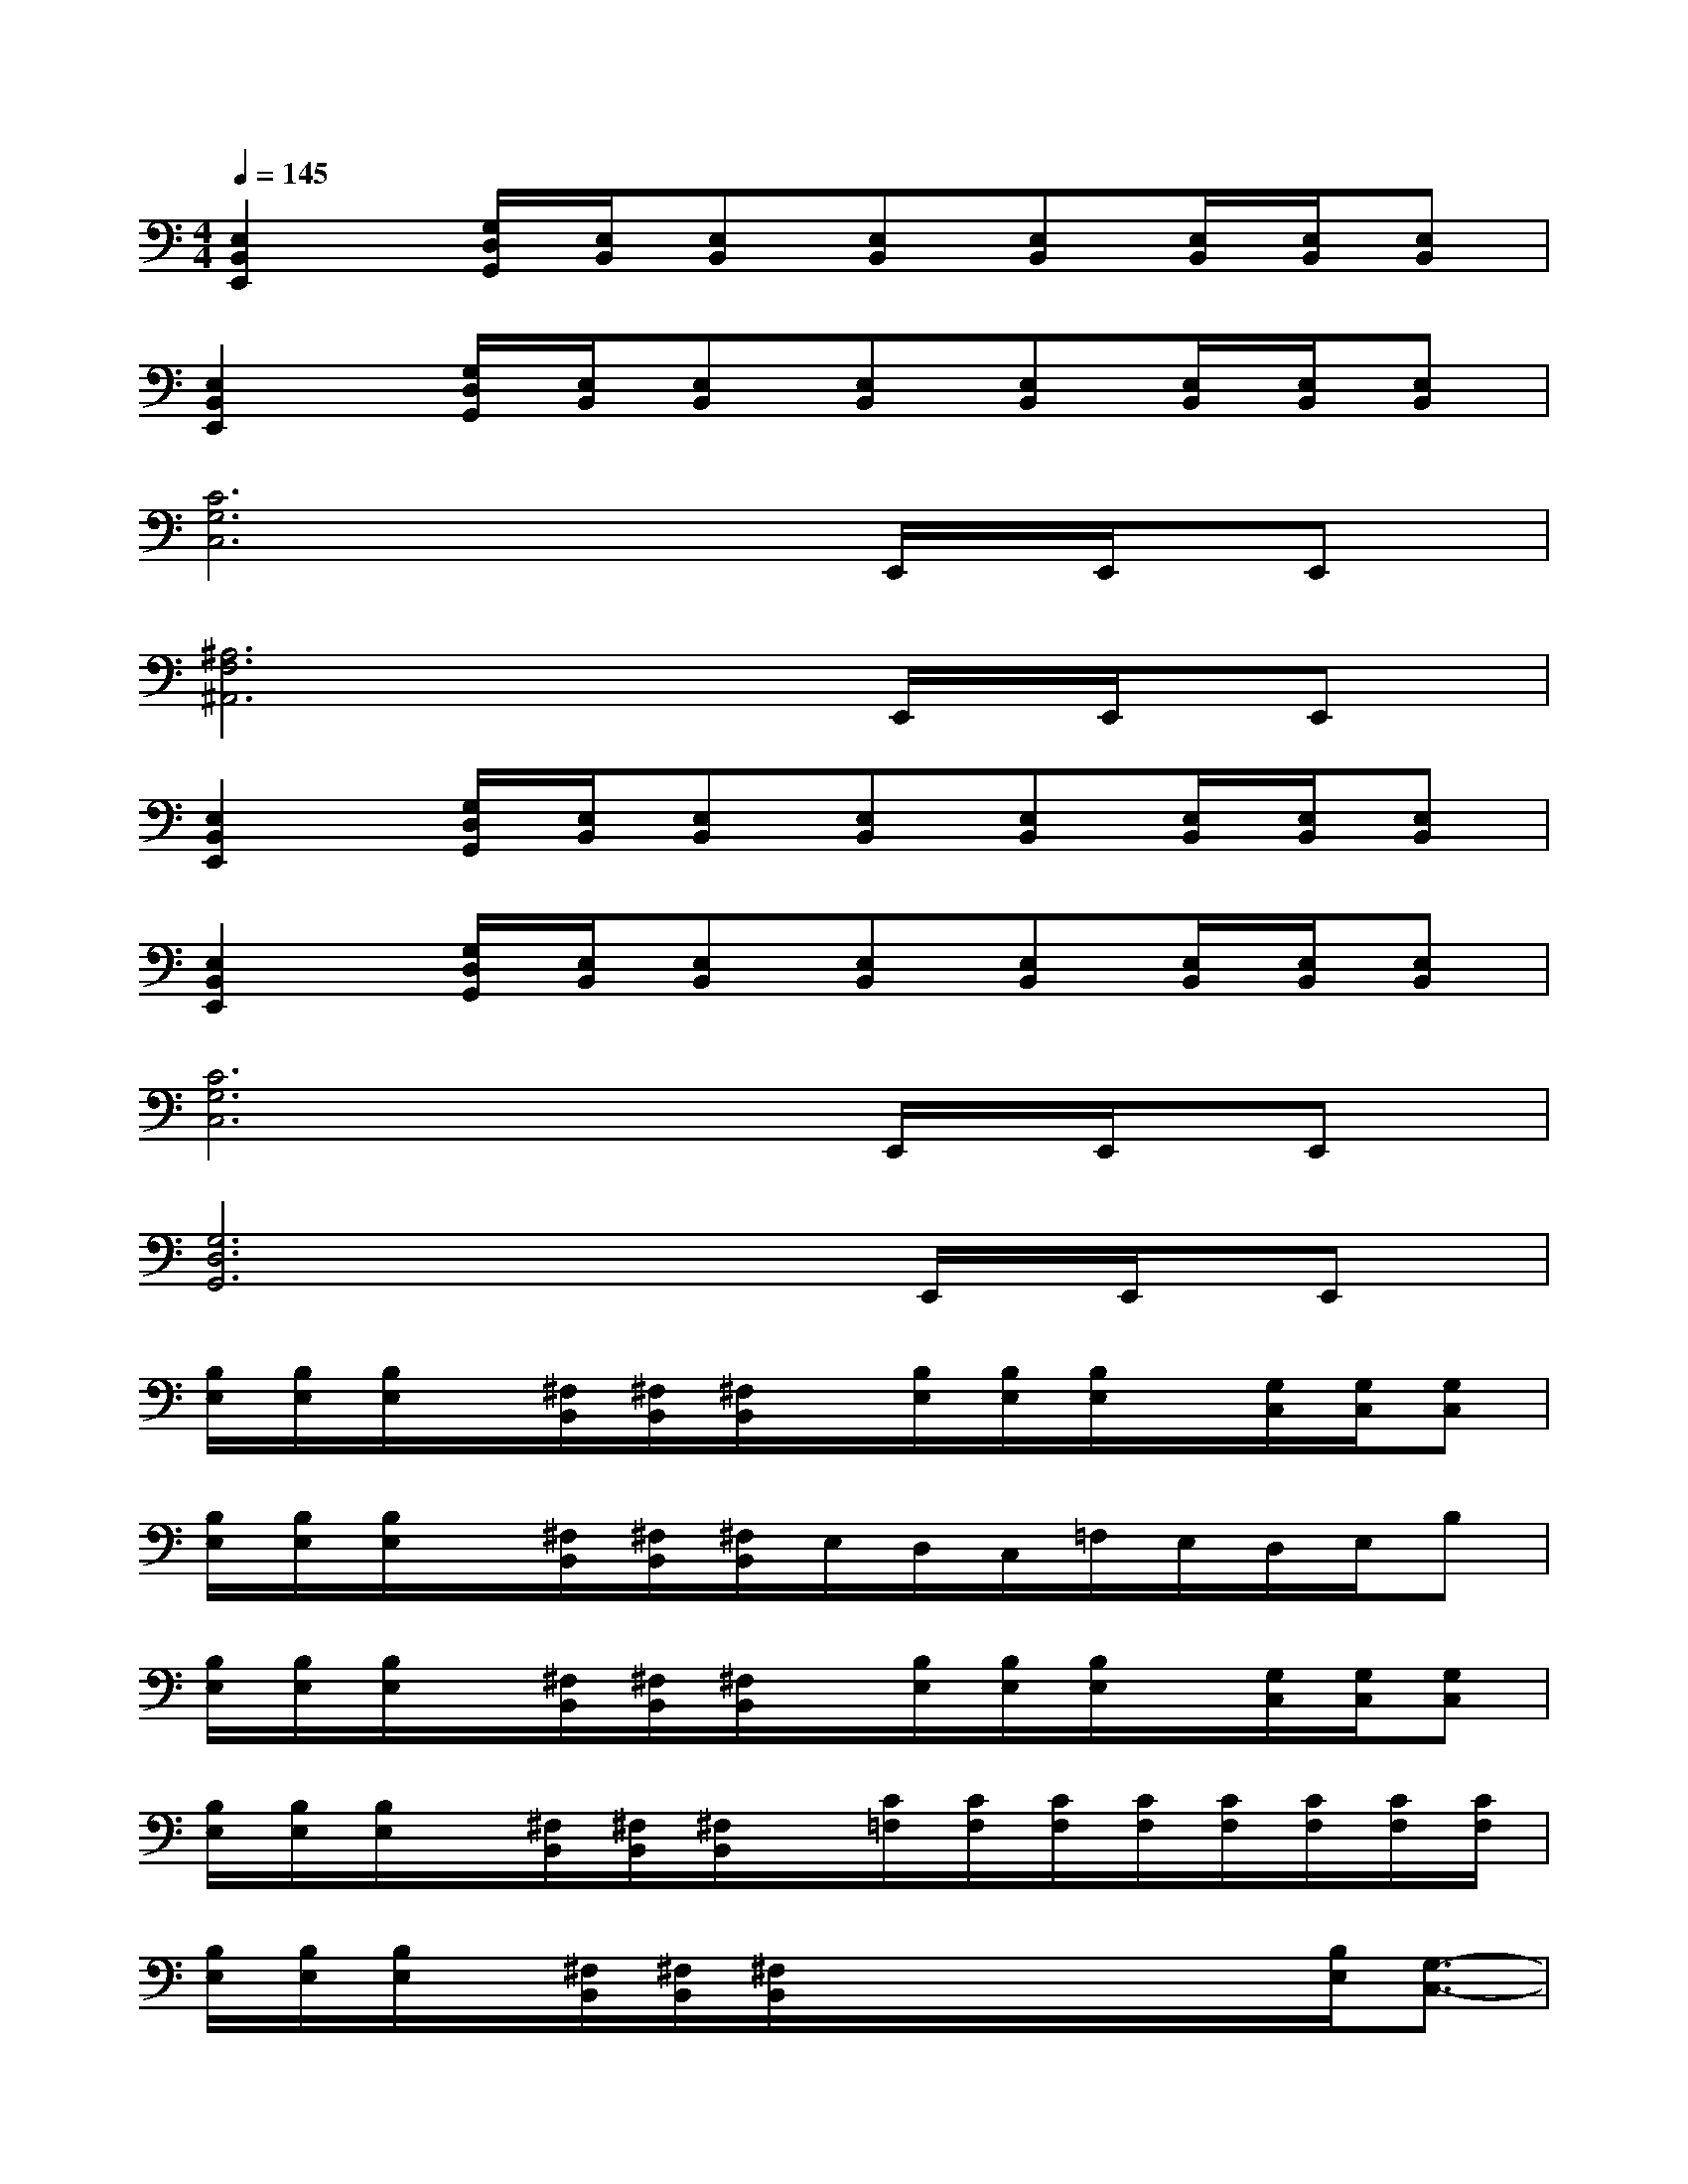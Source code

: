 X:1
T:
M:4/4
L:1/8
Q:1/4=145
K:C%0sharps
V:1
[E,2B,,2E,,2][G,/2D,/2G,,/2][E,/2B,,/2][E,B,,][E,B,,][E,B,,][E,/2B,,/2][E,/2B,,/2][E,B,,]|
[E,2B,,2E,,2][G,/2D,/2G,,/2][E,/2B,,/2][E,B,,][E,B,,][E,B,,][E,/2B,,/2][E,/2B,,/2][E,B,,]|
[C6G,6C,6]E,,/2E,,/2E,,|
[^A,6F,6^A,,6]E,,/2E,,/2E,,|
[E,2B,,2E,,2][G,/2D,/2G,,/2][E,/2B,,/2][E,B,,][E,B,,][E,B,,][E,/2B,,/2][E,/2B,,/2][E,B,,]|
[E,2B,,2E,,2][G,/2D,/2G,,/2][E,/2B,,/2][E,B,,][E,B,,][E,B,,][E,/2B,,/2][E,/2B,,/2][E,B,,]|
[C6G,6C,6]E,,/2E,,/2E,,|
[G,6D,6G,,6]E,,/2E,,/2E,,|
[B,/2E,/2][B,/2E,/2][B,/2E,/2]x/2[^F,/2B,,/2][^F,/2B,,/2][^F,/2B,,/2]x/2[B,/2E,/2][B,/2E,/2][B,/2E,/2]x/2[G,/2C,/2][G,/2C,/2][G,C,]|
[B,/2E,/2][B,/2E,/2][B,/2E,/2]x/2[^F,/2B,,/2][^F,/2B,,/2][^F,/2B,,/2]E,/2D,/2C,/2=F,/2E,/2D,/2E,/2B,|
[B,/2E,/2][B,/2E,/2][B,/2E,/2]x/2[^F,/2B,,/2][^F,/2B,,/2][^F,/2B,,/2]x/2[B,/2E,/2][B,/2E,/2][B,/2E,/2]x/2[G,/2C,/2][G,/2C,/2][G,C,]|
[B,/2E,/2][B,/2E,/2][B,/2E,/2]x/2[^F,/2B,,/2][^F,/2B,,/2][^F,/2B,,/2]x/2[C/2=F,/2][C/2F,/2][C/2F,/2][C/2F,/2][C/2F,/2][C/2F,/2][C/2F,/2][C/2F,/2]|
[B,/2E,/2][B,/2E,/2][B,/2E,/2]x/2[^F,/2B,,/2][^F,/2B,,/2][^F,/2B,,/2]x/2x/2x/2x/2x/2[B,/2E,/2][G,3/2-C,3/2-]|
[B,/2G,/2E,/2C,/2][B,/2E,/2][B,/2E,/2]x/2[^F,/2B,,/2][^F,/2B,,/2][^F,/2B,,/2]E,/2D,/2C,/2=F,/2E,/2D,/2E,/2B,|
[B,/2E,/2][B,/2E,/2][B,/2E,/2]x/2[^F,/2B,,/2][^F,/2B,,/2][^F,/2B,,/2]x/2x/2x/2x/2x/2[B,/2E,/2][G,3/2-C,3/2-]|
[B,/2G,/2E,/2C,/2][B,/2E,/2][B,/2E,/2]x/2[^F,/2B,,/2][^F,/2B,,/2][^F,/2B,,/2]x/2[C/2=F,/2][C/2F,/2][CF,][CF,][CF,]